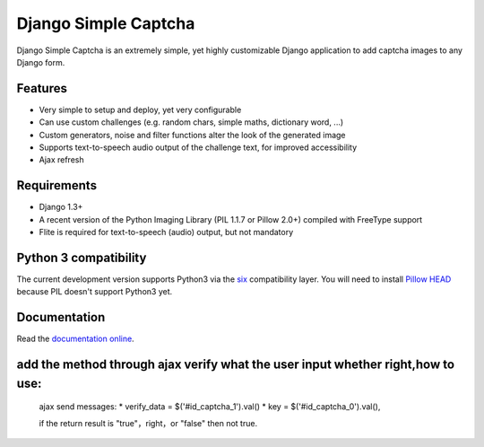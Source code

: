 *********************
Django Simple Captcha
*********************

.. image:: https://travis-ci.org/mbi/django-simple-captcha.png?branch=master

Django Simple Captcha is an extremely simple, yet highly customizable Django application to add captcha images to any Django form.

.. image:: http://django-simple-captcha.googlecode.com/files/Captcha3.png

Features
++++++++

* Very simple to setup and deploy, yet very configurable
* Can use custom challenges (e.g. random chars, simple maths, dictionary word, ...)
* Custom generators, noise and filter functions alter the look of the generated image
* Supports text-to-speech audio output of the challenge text, for improved accessibility
* Ajax refresh

Requirements
++++++++++++

* Django 1.3+
* A recent version of the Python Imaging Library (PIL 1.1.7 or Pillow 2.0+) compiled with FreeType support
* Flite is required for text-to-speech (audio) output, but not mandatory

Python 3 compatibility
++++++++++++++++++++++

The current development version supports Python3 via the `six <https://pypi.python.org/pypi/six>`_ compatibility layer.
You will need to install `Pillow HEAD <https://github.com/python-imaging/Pillow>`_ because PIL doesn't support Python3 yet.


Documentation
+++++++++++++

Read the `documentation online <http://readthedocs.org/docs/django-simple-captcha>`_.

add the method through ajax verify what the user input whether right,how to use:
++++++++++++++++++++++++++++++++++++++++++++++++++++++++++++++++++++++++++++++++

  ajax send messages:
  * verify_data = $('#id_captcha_1').val()  
  * key = $('#id_captcha_0').val(),

  if the return result is "true"，right，or "false" then not true.

